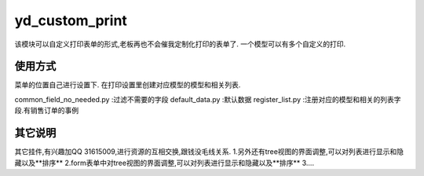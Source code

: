 ===============
yd_custom_print
===============

该模块可以自定义打印表单的形式,老板再也不会催我定制化打印的表单了.
一个模型可以有多个自定义的打印.

使用方式
=====
菜单的位置自己进行设置下.
在打印设置里创建对应模型的模型和相关列表.

common_field_no_needed.py   :过滤不需要的字段
default_data.py             :默认数据
register_list.py            :注册对应的模型和相关的列表字段.有销售订单的事例



其它说明
=====
其它挂件,有兴趣加QQ 31615009,进行资源的互相交换,跟钱没毛线关系.
1.另外还有tree视图的界面调整,可以对列表进行显示和隐藏以及**排序**
2.form表单中对tree视图的界面调整,可以对列表进行显示和隐藏以及**排序**
3....